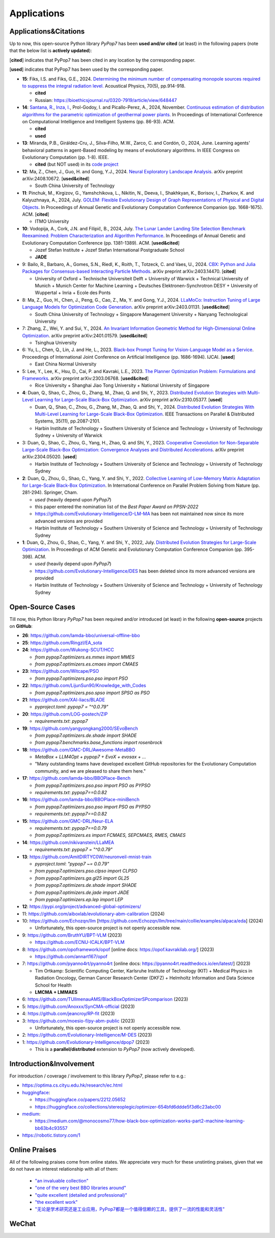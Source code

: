 Applications
============

Applications&Citations
----------------------

Up to now, this open-source Python library `PyPop7` has been **used and/or cited** (at least)
in the following papers (note that the below list is **actively updated**):


[**cited**] indicates that PyPop7 has been cited in any location by the corresponding paper.

[**used**] indicates that PyPop7 has been used by the corresponding paper.

* **15**: Fiks, I.S. and Fiks, G.E., 2024.
  `Determining the minimum number of compensating monopole sources required to suppress the
  integral radiation level. <https://link.springer.com/article/10.1134/S1063771024602723>`_
  Acoustical Physics, 70(5), pp.914-918.

  * **cited**
  * Russian: https://bioethicsjournal.ru/0320-7919/article/view/648447

* **14**: `Santana, R. <https://scholar.google.com/citations?user=nyI7qw0AAAAJ&hl=en&oi=sra>`_,
  `Inza, I. <https://scholar.google.com/citations?user=ogYjUPAAAAAJ&hl=en&oi=sra>`_,
  Prol-Godoy, I. and Picallo-Perez, A., 2024, November.
  `Continuous estimation of distribution algorithms for the parametric optimization of
  geothermal power plants. <https://dl.acm.org/doi/full/10.1145/3708778.3708791>`_
  In Proceedings of International Conference on Computational Intelligence and Intelligent Systems
  (pp. 86-93). ACM.

  * **cited**
  * **used**

* **13**: Miranda, P.B., Giráldez-Cru, J., Silva-Filho, M.W., Zarco, C. and Cordón, O., 2024, June.
  Learning agents' behavioral patterns in agent-Based modeling by means of evolutionary algorithms.
  In IEEE Congress on Evolutionary Computation (pp. 1-8). IEEE.

  * **cited** (but NOT used) in its `code project
    <https://github.com/aiboxlab/evolutionary-abm-calibration>`_

* **12**: Ma, Z., Chen, J., Guo, H. and Gong, Y.J., 2024.
  `Neural Exploratory Landscape Analysis <https://arxiv.org/abs/2408.10672>`_.
  arXiv preprint arXiv:2408.10672. [**used&cited**]

  * South China University of Technology
* **11**: Pinchuk, M., Kirgizov, G., Yamshchikova, L., Nikitin, N., Deeva, I., Shakhkyan,
  K., Borisov, I., Zharkov, K. and Kalyuzhnaya, A., 2024, July.
  `GOLEM: Flexible Evolutionary Design of Graph Representations of Physical and Digital
  Objects <https://dl.acm.org/doi/abs/10.1145/3638530.3664141>`_.
  In Proceedings of Annual Genetic and Evolutionary Computation Conference Companion
  (pp. 1668-1675). ACM. [**cited**]

  * ITMO University
* **10**: Vodopija, A., Cork, J.N. and Filipič, B., 2024, July.
  `The Lunar Lander Landing Site Selection Benchmark Reexamined: Problem Characterization and Algorithm Performance
  <https://dl.acm.org/doi/abs/10.1145/3638529.3654229>`_.
  In Proceedings of Annual Genetic and Evolutionary Computation Conference (pp. 1381-1389). ACM. [**used&cited**]

  * Jozef Stefan Institute + Jozef Stefan International Postgraduate School
  * **JADE**
* 9: Bailo, R., Barbaro, A., Gomes, S.N., Riedl, K., Roith, T., Totzeck, C. and Vaes, U., 2024. `CBX: Python and Julia Packages for Consensus-based Interacting Particle Methods <https://github.com/PdIPS/CBX/blob/main/paper.md>`_. arXiv preprint arXiv:2403.14470. [**cited**]

  * University of Oxford + Technische Universiteit Delft + University of Warwick + Technical University of Munich + Munich Center for Machine Learning + Deutsches Elektronen-Synchrotron DESY + University of Wuppertal + Inria + Ecole des Ponts
* 8: Ma, Z., Guo, H., Chen, J., Peng, G., Cao, Z., Ma, Y. and Gong, Y.J., 2024. `LLaMoCo: Instruction Tuning of Large Language Models for Optimization Code Generation <https://arxiv.org/abs/2403.01131>`_. arXiv preprint arXiv:2403.01131. [**used&cited**]

  * South China University of Technology + Singapore Management University + Nanyang Technological University
* 7: Zhang, Z., Wei, Y. and Sui, Y., 2024. `An Invariant Information Geometric Method for High-Dimensional Online Optimization <https://arxiv.org/abs/2401.01579>`_. arXiv preprint arXiv:2401.01579. [**used&cited**]

  * Tsinghua University
* 6: Yu, L., Chen, Q., Lin, J. and He, L., 2023. `Black-box Prompt Tuning for Vision-Language Model as a Service <https://www.ijcai.org/proceedings/2023/0187.pdf>`_. Proceedings of International Joint Conference on Artificial Intelligence (pp. 1686-1694). IJCAI. [**used**]

  * East China Normal University
* 5: Lee, Y., Lee, K., Hsu, D., Cai, P. and Kavraki, L.E., 2023. `The Planner Optimization Problem: Formulations and Frameworks <https://arxiv.org/abs/2303.06768>`_. arXiv preprint arXiv:2303.06768. [**used&cited**]

  * Rice University + Shanghai Jiao Tong University + National University of Singapore
* **4**: Duan, Q., Shao, C., Zhou, G., Zhang, M., Zhao, Q. and Shi, Y., 2023.
  `Distributed Evolution Strategies with Multi-Level Learning for Large-Scale Black-Box Optimization
  <https://arxiv.org/abs/2310.05377>`_.
  arXiv preprint arXiv:2310.05377. [**used**]

  * Duan, Q., Shao, C., Zhou, G., Zhang, M., Zhao, Q. and Shi, Y., 2024.
    `Distributed Evolution Strategies With Multi-Level Learning for Large-Scale Black-Box Optimization
    <https://ieeexplore.ieee.org/abstract/document/10621616/>`_.
    IEEE Transactions on Parallel & Distributed Systems, 35(11), pp.2087-2101.
  * Harbin Institute of Technology +
    Southern University of Science and Technology +
    University of Technology Sydney +
    University of Warwick
* 3: Duan, Q., Shao, C., Zhou, G., Yang, H., Zhao, Q. and Shi, Y., 2023. `Cooperative Coevolution for Non-Separable Large-Scale Black-Box Optimization: Convergence Analyses and Distributed Accelerations <https://arxiv.org/abs/2304.05020>`_. arXiv preprint arXiv:2304.05020. [**used**]

  * Harbin Institute of Technology +
    Southern University of Science and Technology +
    University of Technology Sydney
* **2**: Duan, Q., Zhou, G., Shao, C., Yang, Y. and Shi, Y., 2022.
  `Collective Learning of Low-Memory Matrix Adaptation for Large-Scale Black-Box Optimization
  <https://link.springer.com/chapter/10.1007/978-3-031-14721-0_20>`_.
  In International Conference on Parallel Problem Solving from Nature
  (pp. 281-294). Springer, Cham.

  * *used* (heavily depend upon `PyPop7`)
  * this paper entered the nomination list of the *Best Paper Award on PPSN-2022*
  * https://github.com/Evolutionary-Intelligence/D-LM-MA
    has been not maintained now
    since its more advanced versions are provided
  * Harbin Institute of Technology +
    Southern University of Science and Technology +
    University of Technology Sydney
* **1**: Duan, Q., Zhou, G., Shao, C., Yang, Y. and Shi, Y., 2022, July.
  `Distributed Evolution Strategies for Large-Scale Optimization
  <https://dl.acm.org/doi/abs/10.1145/3520304.3528784>`_.
  In Proceedings of ACM Genetic and Evolutionary Computation Conference Companion
  (pp. 395-398). ACM.

  * *used* (heavily depend upon `PyPop7`)
  * https://github.com/Evolutionary-Intelligence/DES has been deleted
    since its more advanced versions are provided
  * Harbin Institute of Technology +
    Southern University of Science and Technology +
    University of Technology Sydney

Open-Source Cases
-----------------

Till now, this Python library `PyPop7` has been required and/or introduced
(at least) in the following **open-source** projects on **GitHub**:

* **26**: https://github.com/lamda-bbo/universal-offline-bbo
* **25**: https://github.com/Ringzl/EA_sota
* **24**: https://github.com/Wukong-SCUT/HCC

  * `from pypop7.optimizers.es.mmes import MMES`
  * `from pypop7.optimizers.es.cmaes import CMAES`
* **23**: https://github.com/Witcape/PSO

  * `from pypop7.optimizers.pso.pso import PSO`
* **22**: https://github.com/LijunSun90/Knowledge_with_Codes

  * `from pypop7.optimizers.pso.spso import SPSO as PSO`
* **21**: https://github.com/XAI-liacs/BLADE

  * `pyproject.toml`: `pypop7 = "^0.0.79"`
* **20**: https://github.com/LOG-postech/ZIP

  * `requirements.txt`: `pypop7`
* **19**: https://github.com/yangyongkang2000/SEvoBench

  * `from pypop7.optimizers.de.shade import SHADE`
  * `from pypop7.benchmarks.base_functions import rosenbrock`
* **18**: https://github.com/GMC-DRL/Awesome-MetaBBO

  * `MetaBox + LLM4Opt + pypop7 + EvoX + evosax + ...`
  * "Many outstanding teams have developed excellent GitHub repositories
    for the Evolutionary Computation community, and we are pleased to
    share them here."
* **17**: https://github.com/lamda-bbo/BBOPlace-Bench

  * `from pypop7.optimizers.pso.pso import PSO as PYPSO`
  * `requirements.txt`: `pypop7==0.0.82`
* **16**: https://github.com/lamda-bbo/BBOPlace-miniBench

  * `from pypop7.optimizers.pso.pso import PSO as PYPSO`
  * `requirements.txt`: `pypop7==0.0.82`
* **15**: https://github.com/GMC-DRL/Neur-ELA

  * `requirements.txt`: `pypop7==0.0.79`
  * `from pypop7.optimizers.es import FCMAES, SEPCMAES, RMES, CMAES`
* **14**: https://github.com/nikivanstein/LLaMEA

  * `requirements.txt`: `pypop7 = "^0.0.79"`
* **13**: https://github.com/AmitDIRTYC0W/neuronveil-mnist-train

  * `pyproject.toml`: `"pypop7 ~= 0.0.79"`
  * `from pypop7.optimizers.pso.clpso import CLPSO`
  * `from pypop7.optimizers.ga.gl25 import GL25`
  * `from pypop7.optimizers.de.shade import SHADE`
  * `from pypop7.optimizers.de.jade import JADE`
  * `from pypop7.optimizers.ep.lep import LEP`
* **12**: https://pypi.org/project/advanced-global-optimizers/
* 11: https://github.com/aiboxlab/evolutionary-abm-calibration (2024)
* 10: https://github.com/Echozqn/llm [https://github.com/Echozqn/llm/tree/main/collie/examples/alpaca/eda] (2024)

  * Unfortunately, this open-source project is not openly accessible now.
* 9: https://github.com/BruthYU/BPT-VLM (2023)

  * https://github.com/ECNU-ICALK/BPT-VLM
* 8: https://github.com/opoframework/opof [online docs: https://opof.kavrakilab.org/] (2023)

  * https://github.com/annart167/opof
* 7: https://github.com/pyanno4rt/pyanno4rt [online docs: https://pyanno4rt.readthedocs.io/en/latest/] (2023)

  * Tim Ortkamp: Scientific Computing Center, Karlsruhe Institute of Technology (KIT) +
    Medical Physics in Radiation Oncology, German Cancer Research Center (DKFZ) +
    Helmholtz Information and Data Science School for Health
  * **LMCMA + LMMAES**
* 6: https://github.com/TUIlmenauAMS/BlackBoxOptimizerSPcomparison (2023)
* 5: https://github.com/Anoxxx/SynCMA-official (2023)
* 4: https://github.com/jeancroy/RP-fit (2023)
* 3: https://github.com/moesio-f/py-abm-public (2023)

  * Unfortunately, this open-source project is not openly accessible now.
* 2: https://github.com/Evolutionary-Intelligence/M-DES (2023)
* 1: https://github.com/Evolutionary-Intelligence/dpop7 (2023)

  * This is a **parallel/distributed** extension to `PyPop7` (now actively developed).

Introduction&Involvement‌
------------------------

For introduction / coverage / involvement‌ to this library `PyPop7`,
please refer to e.g.:

* `https://optima.cs.cityu.edu.hk/research/ec.html
  <https://optima.cs.cityu.edu.hk/research/ec.html>`_
* `huggingface <https://huggingface.co/>`_:

  * https://huggingface.co/papers/2212.05652
  * https://huggingface.co/collections/stereoplegic/optimizer-654bfd6ddde5f3d6c23abc00
* `medium <https://medium.com>`_:

  * https://medium.com/@monocosmo77/how-black-box-optimization-works-part2-machine-learning-bb63b4c93557
* `https://robotic.tistory.com/1
  <https://robotic.tistory.com/1>`_

Online Praises
--------------

All of the following praises come from online states. We appreciate very
much for these unstinting praises, given that we do not have an interest
relationship with all of them:

  * `"an invaluable collection"
    <https://github.com/Evolutionary-Intelligence/pypop/issues/89>`_
  * `"one of the very best BBO libraries around"
    <https://github.com/Evolutionary-Intelligence/pypop/issues/72>`_
  * `"quite excellent (detailed and professional)"
    <https://github.com/Evolutionary-Intelligence/EC-A-Modern-Perspective/issues/2>`_
  * `"the excellent work"
    <https://github.com/Evolutionary-Intelligence/pypop/issues/72>`_
  * `"无论是学术研究还是工业应用，PyPop7都是一个值得信赖的工具，提供了一流的性能和灵活性"
    <https://blog.csdn.net/gitblog_00094/article/details/139615060>`_

WeChat
------



.. image:: https://visitor-badge.laobi.icu/badge?page_id=Evolutionary-Intelligence.pypop
   :target: https://visitor-badge.laobi.icu/badge?page_id=Evolutionary-Intelligence.pypop
